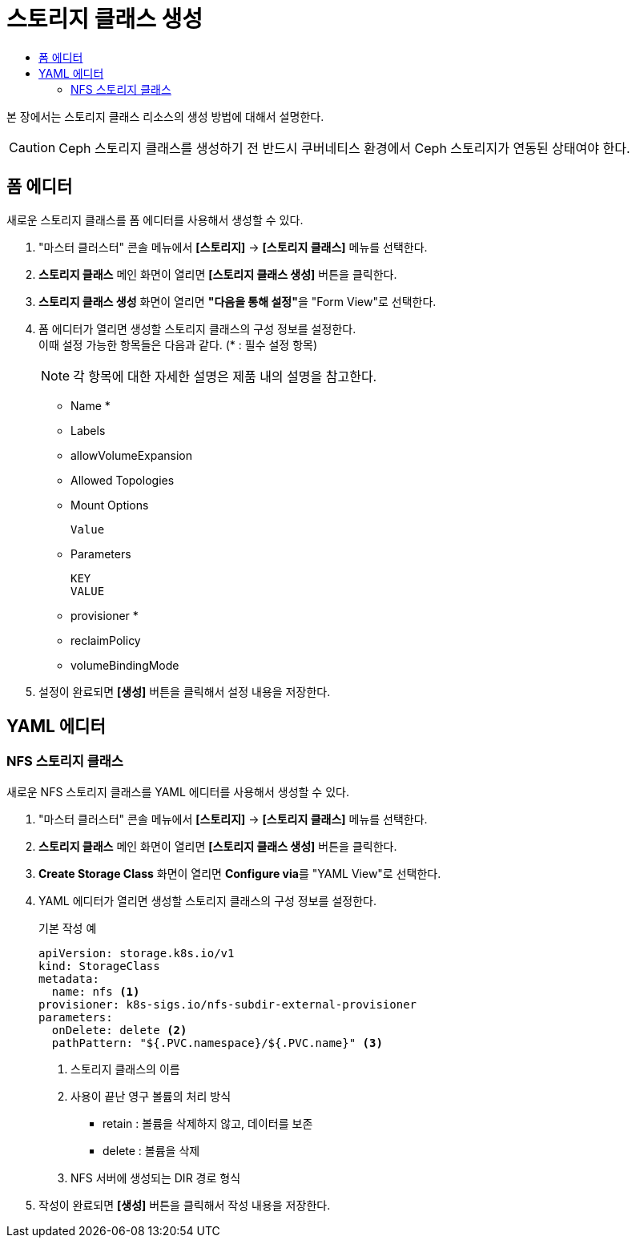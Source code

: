= 스토리지 클래스 생성
:toc:
:toc-title:

본 장에서는 스토리지 클래스 리소스의 생성 방법에 대해서 설명한다. 

CAUTION: Ceph 스토리지 클래스를 생성하기 전 반드시 쿠버네티스 환경에서 Ceph 스토리지가 연동된 상태여야 한다.

== 폼 에디터

새로운 스토리지 클래스를 폼 에디터를 사용해서 생성할 수 있다.

. "마스터 클러스터" 콘솔 메뉴에서 *[스토리지]* -> *[스토리지 클래스]* 메뉴를 선택한다.
. *스토리지 클래스* 메인 화면이 열리면 *[스토리지 클래스 생성]* 버튼을 클릭한다.
. *스토리지 클래스 생성* 화면이 열리면 **"다음을 통해 설정"**을 "Form View"로 선택한다.
. 폼 에디터가 열리면 생성할 스토리지 클래스의 구성 정보를 설정한다. +
이때 설정 가능한 항목들은 다음과 같다. (* : 필수 설정 항목) 
+
NOTE: 각 항목에 대한 자세한 설명은 제품 내의 설명을 참고한다.

* Name *
* Labels
* allowVolumeExpansion
* Allowed Topologies +
* Mount Options
+
----
Value
----
* Parameters
+
----
KEY
VALUE
----
* provisioner *
* reclaimPolicy
* volumeBindingMode
. 설정이 완료되면 *[생성]* 버튼을 클릭해서 설정 내용을 저장한다.

== YAML 에디터

=== NFS 스토리지 클래스 

새로운 NFS 스토리지 클래스를 YAML 에디터를 사용해서 생성할 수 있다.

. "마스터 클러스터" 콘솔 메뉴에서 *[스토리지]* -> *[스토리지 클래스]* 메뉴를 선택한다.
. *스토리지 클래스* 메인 화면이 열리면 *[스토리지 클래스 생성]* 버튼을 클릭한다.
. *Create Storage Class* 화면이 열리면 **Configure via**를 "YAML View"로 선택한다.
. YAML 에디터가 열리면 생성할 스토리지 클래스의 구성 정보를 설정한다.
+
.기본 작성 예
[source,yaml]
----
apiVersion: storage.k8s.io/v1
kind: StorageClass
metadata:
  name: nfs <1>
provisioner: k8s-sigs.io/nfs-subdir-external-provisioner
parameters:
  onDelete: delete <2>
  pathPattern: "${.PVC.namespace}/${.PVC.name}" <3>
----
+
<1> 스토리지 클래스의 이름
<2> 사용이 끝난 영구 볼륨의 처리 방식
* retain : 볼륨을 삭제하지 않고, 데이터를 보존
* delete : 볼륨을 삭제
<3> NFS 서버에 생성되는 DIR 경로 형식
. 작성이 완료되면 *[생성]* 버튼을 클릭해서 작성 내용을 저장한다.
